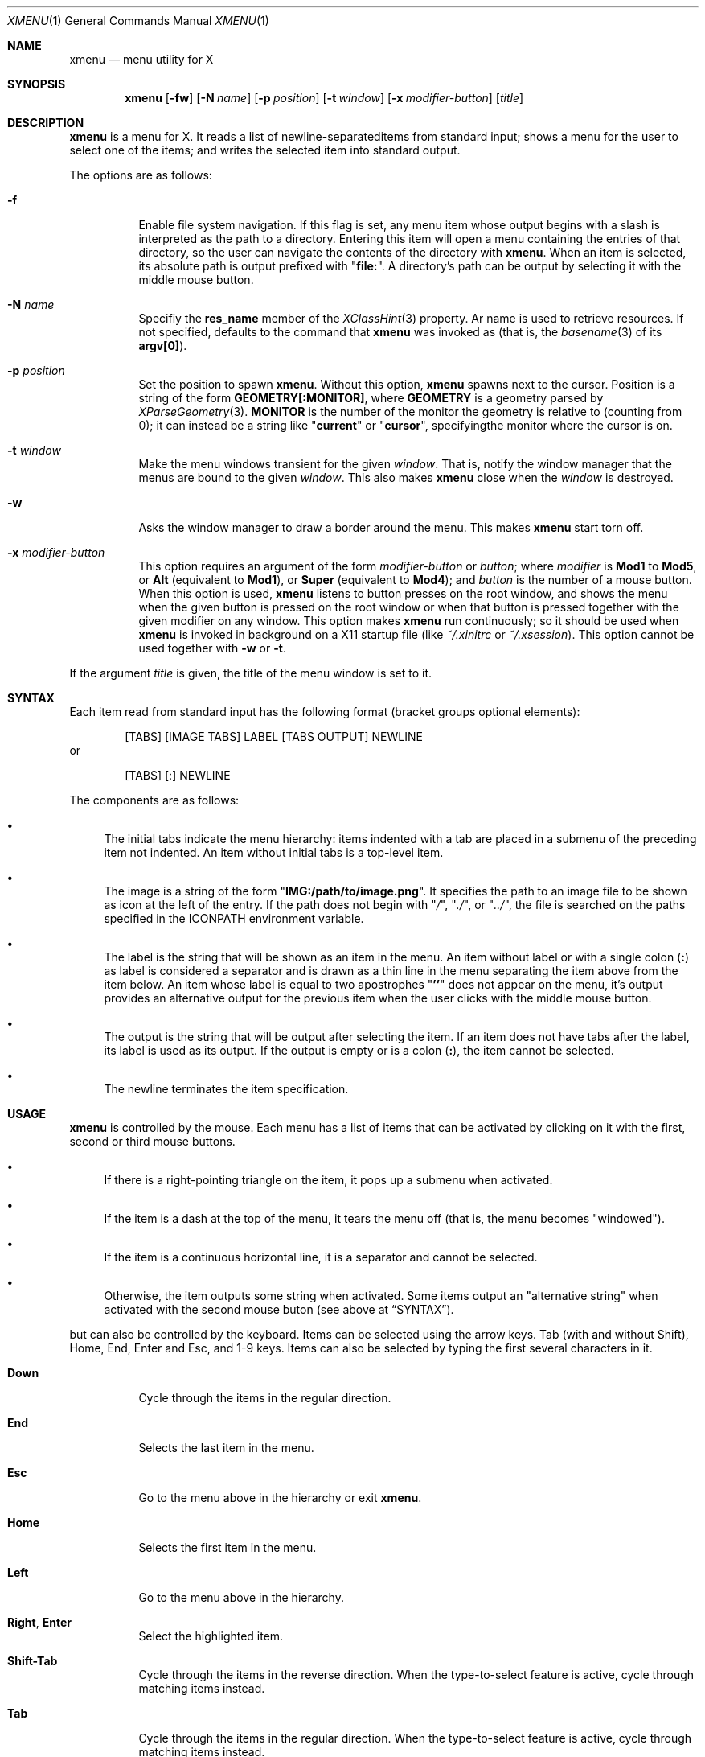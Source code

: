 .Dd July 9, 2023
.Dt XMENU 1
.Os
.Sh NAME
.Nm xmenu
.Nd menu utility for X
.Sh SYNOPSIS
.Nm xmenu
.Op Fl fw
.Op Fl N Ar name
.Op Fl p Ar position
.Op Fl t Ar window
.Op Fl x Ar modifier-button
.Op Ar title
.Sh DESCRIPTION
.Nm
is a menu for X.
It reads a list of newline-separateditems from standard input;
shows a menu for the user to select one of the items;
and writes the selected item into standard output.
.Pp
The options are as follows:
.Bl -tag -width Ds
.It Fl f
Enable file system navigation.
If this flag is set,
any menu item whose output begins with a slash is interpreted as the path to a directory.
Entering this item will open a menu containing the entries of that directory,
so the user can navigate the contents of the directory with
.Nm .
When an item is selected, its absolute path is output prefixed with
.Qq Ic "file:" .
A directory's path can be output by selecting it with the middle mouse button.
.It Fl N Ar name
Specifiy the
.Ic res_name
member of the
.Xr XClassHint 3
property.
Ar name
is used to retrieve resources.
If not specified, defaults to the command that
.Nm
was invoked as
(that is, the
.Xr basename 3
of its
.Ic "argv[0]" ) .
.It Fl p Ar position
Set the position to spawn
.Nm .
Without this option,
.Nm
spawns next to the cursor.
Position is a string of the form
.Cm "GEOMETRY[:MONITOR]" ,
where
.Cm GEOMETRY
is a geometry parsed by
.Xr XParseGeometry 3 .
.Cm MONITOR
is the number of the monitor the geometry is relative to (counting from 0);
it can instead be a string like
.Qq Cm current
or
.Qq Cm cursor ,
specifyingthe monitor where the cursor is on.
.It Fl t Ar window
Make the menu windows transient for the given
.Ar window .
That is, notify the window manager that the menus are bound to the given
.Ar window .
This also makes
.Nm
close when the
.Ar window
is destroyed.
.It Fl w
Asks the window manager to draw a border around the menu.
This makes
.Nm
start torn off.
.It Fl x Ar modifier-button
This option requires an argument of the form
.Ar modifier-button
or
.Ar button ;
where
.Ar modifier
is
.Cm Mod1
to
.Cm Mod5 ,
or
.Cm Alt
(equivalent to
.Cm Mod1 ) ,
or
.Cm Super
(equivalent to
.Cm Mod4 ) ;
and
.Ar button
is the number of a mouse button.
When this option is used,
.Nm
listens to button presses on the root window,
and shows the menu when the given button is pressed on the root window
or when that button is pressed together with the given modifier on any window.
This option makes
.Nm
run continuously;
so it should be used when
.Nm
is invoked in background on a X11 startup file
(like
.Pa "~/.xinitrc"
or
.Pa "~/.xsession" ) .
This option cannot be used together with
.Fl w
or
.Fl t .
.El
.Pp
If the argument
.Ar title
is given, the title of the menu window is set to it.
.Sh SYNTAX
Each item read from standard input has the following format
(bracket groups optional elements):
.Bd -literal -offset indent
[TABS] [IMAGE TABS] LABEL [TABS OUTPUT] NEWLINE
.Ed
or
.Bd -literal -offset indent
[TABS] [:] NEWLINE
.Ed
.Pp
The components are as follows:
.Bl -bullet
.It
The initial tabs indicate the menu hierarchy:
items indented with a tab are placed in a submenu of the preceding item not indented.
An item without initial tabs is a top-level item.
.It
The image is a string of the form
.Qq Ic "IMG:/path/to/image.png" .
It specifies the path to an image file to be shown as icon at the left of the entry.
If the path does not begin with
.Qq Pa / ,
.Qq Pa ./ ,
or
.Qq Pa ../ ,
the file is searched on the paths specified in the
.Ev ICONPATH
environment variable.
.It
The label is the string that will be shown as an item in the menu.
An item without label or with a single colon
.Pq Ic \&:
as label is considered a separator and is drawn as a thin line in the menu
separating the item above from the item below.
An item whose label is equal to two apostrophes
.Qq Ic "''"
does not appear on the menu, it's output provides an alternative output for the previous item
when the user clicks with the middle mouse button.
.It
The output is the string that will be output after selecting the item.
If an item does not have tabs after the label, its label is used as its output.
If the output is empty or is a colon
.Pq Ic \&: ,
the item cannot be selected.
.It
The newline terminates the item specification.
.El
.Sh USAGE
.Nm
is controlled by the mouse.
Each menu has a list of items that can be activated by clicking on it with the
first, second or third mouse buttons.
.Bl -bullet
.It
If there is a right-pointing triangle on the item, it pops up a submenu when activated.
.It
If the item is a dash at the top of the menu,
it tears the menu off (that is, the menu becomes "windowed").
.It
If the item is a continuous horizontal line,
it is a separator and cannot be selected.
.It
Otherwise, the item outputs some string when activated.
Some items output an "alternative string" when activated with the second mouse buton
(see above at
.Sx SYNTAX ) .
.El
.Pp
but can also be controlled by the keyboard.
Items can be selected using the arrow keys.
Tab (with and without Shift), Home, End, Enter and Esc, and 1-9 keys.
Items can also be selected by typing the first several characters in it.
.Bl -tag -width Ds
.It Ic Down
Cycle through the items in the regular direction.
.It Ic End
Selects the last item in the menu.
.It Ic Esc
Go to the menu above in the hierarchy or exit
.Nm .
.It Ic Home
Selects the first item in the menu.
.It Ic Left
Go to the menu above in the hierarchy.
.It Ic Right , Enter
Select the highlighted item.
.It Ic Shift-Tab
Cycle through the items in the reverse direction.
When the type-to-select feature is active, cycle through matching items instead.
.It Ic Tab
Cycle through the items in the regular direction.
When the type-to-select feature is active, cycle through matching items instead.
.It Ic Up
Cycle through the items in the reverse direction.
.El
.Pp
Additional key bindings can be set at compile time by changing the
.Pa config.h
file.
.Sh RESOURCES
.Nm
understands the following X resources.
They must be prefixed with either the
.Qq Ic "XMenu"
class, or the name given with the
.Fl N
command-line option, followed by a period.
.Bl -tag -width Ds
.It Ic activeBackground
The backround color of selected items in the menu.
.It Ic activeForeground
The color of the label text of selected items in the menu.
.It Ic alignment
If set to
.Qq Ic left ,
.Qq Ic center ,
or
.Qq Ic right ,
text is aligned to the left, center, or right of the menu, respectively.
By default, text is aligned to the left.
.It Ic background
The background color of non-selected items in the menu.
.It Ic borderColor
The color of the border around the menu.
.It Ic borderWidth
The size in pixels of the border around the menu.
.It Ic faceName
Font for drawing text.
If the value is prefixed with
.Qq Ic "xft:"
(case insensitive), then
.Nm
uses the
.Xr Xft 3
library for drawing text;
and fallback fonts can be specified by delimiting the fonts with commas.
If the value is prefixed with
.Qq Ic "x:"
or
.Qq Ic "x11:"
(case insensitive), then
.Nm
uses the X11 library for drawing text.
.It Ic faceSize
The size, in points of the font.
This only affects
.Xr Xft 3
fonts.
.It Ic foreground
The color of the label text of non-selected items in the menu.
.It Ic gap
The gap, in pixels, between the menus.
.It Ic maxItems
Maximum number of items to be displayed in a menu.
If a menu has more than this number of items, they will be scrolled with arrow buttons.
.It Ic opacity
Background opacity as a floating point number between 0.0 and 1.0 inclusive.
.It Ic separatorColor
The color of the separator between items in the menu.
.It Ic shadowThickness
The size in pixels of the Motif-like 3D relief.
.It Ic tearOff
If set to
.Qq Ic True ,
.Qq Ic On ,
or
.Qq Ic Enable ,
creates a dashed line on the top of each non-windowed menu to tear them off into a new windowed menu.
.It Ic topShadowColor , middleShadowColor , bottomShadowColor
The color of the top/light, middle and bottom/dark parts of the Motif-like 3D relief.
Setting these resources override
.Ic background
and
.Ic separateColor .
.El
.Sh ENVIRONMENT
The following environment variables affect the execution of
.Nm .
.Bl -tag -width Ds
.It Ev DISPLAY
The display to start
.Nm
on.
.It Ev ICONPATH
A colon-separated list of directories used to search for the location of image files.
.El
.Sh EXAMPLES
The following script illustrates the use of
.Nm .
The output is redirected to
.Xr sh 1 ,
creating a command to be run by the shell.
.Bd -literal -offset indent
$!/bin/sh

xmenu -f <<EOF | sh &
Applications
	IMG:./web.png	Web Browser	firefox
	IMG:./gimp.png	Image Editor	gimp
Terminal (xterm)			xterm
Terminal (urxvt)			urxvt
Terminal (st)				st

Navigate Home				/home/user

Shutdown				poweroff
Reboot					reboot
EOF
.Ed
.Pp
For example, by selecting "Applications", a new menu will appear.
Selecting "Web Browser" in the new menu opens firefox.
.Pp
The
.Fl f
option makes it possible to browse the contents of the home directory by selecting the "Navigate Home" item.
This will open a submenu listing all the entries of the home directory.
.Sh SEE ALSO
.Xr xclickroot 1 ,
.Xr X 7
